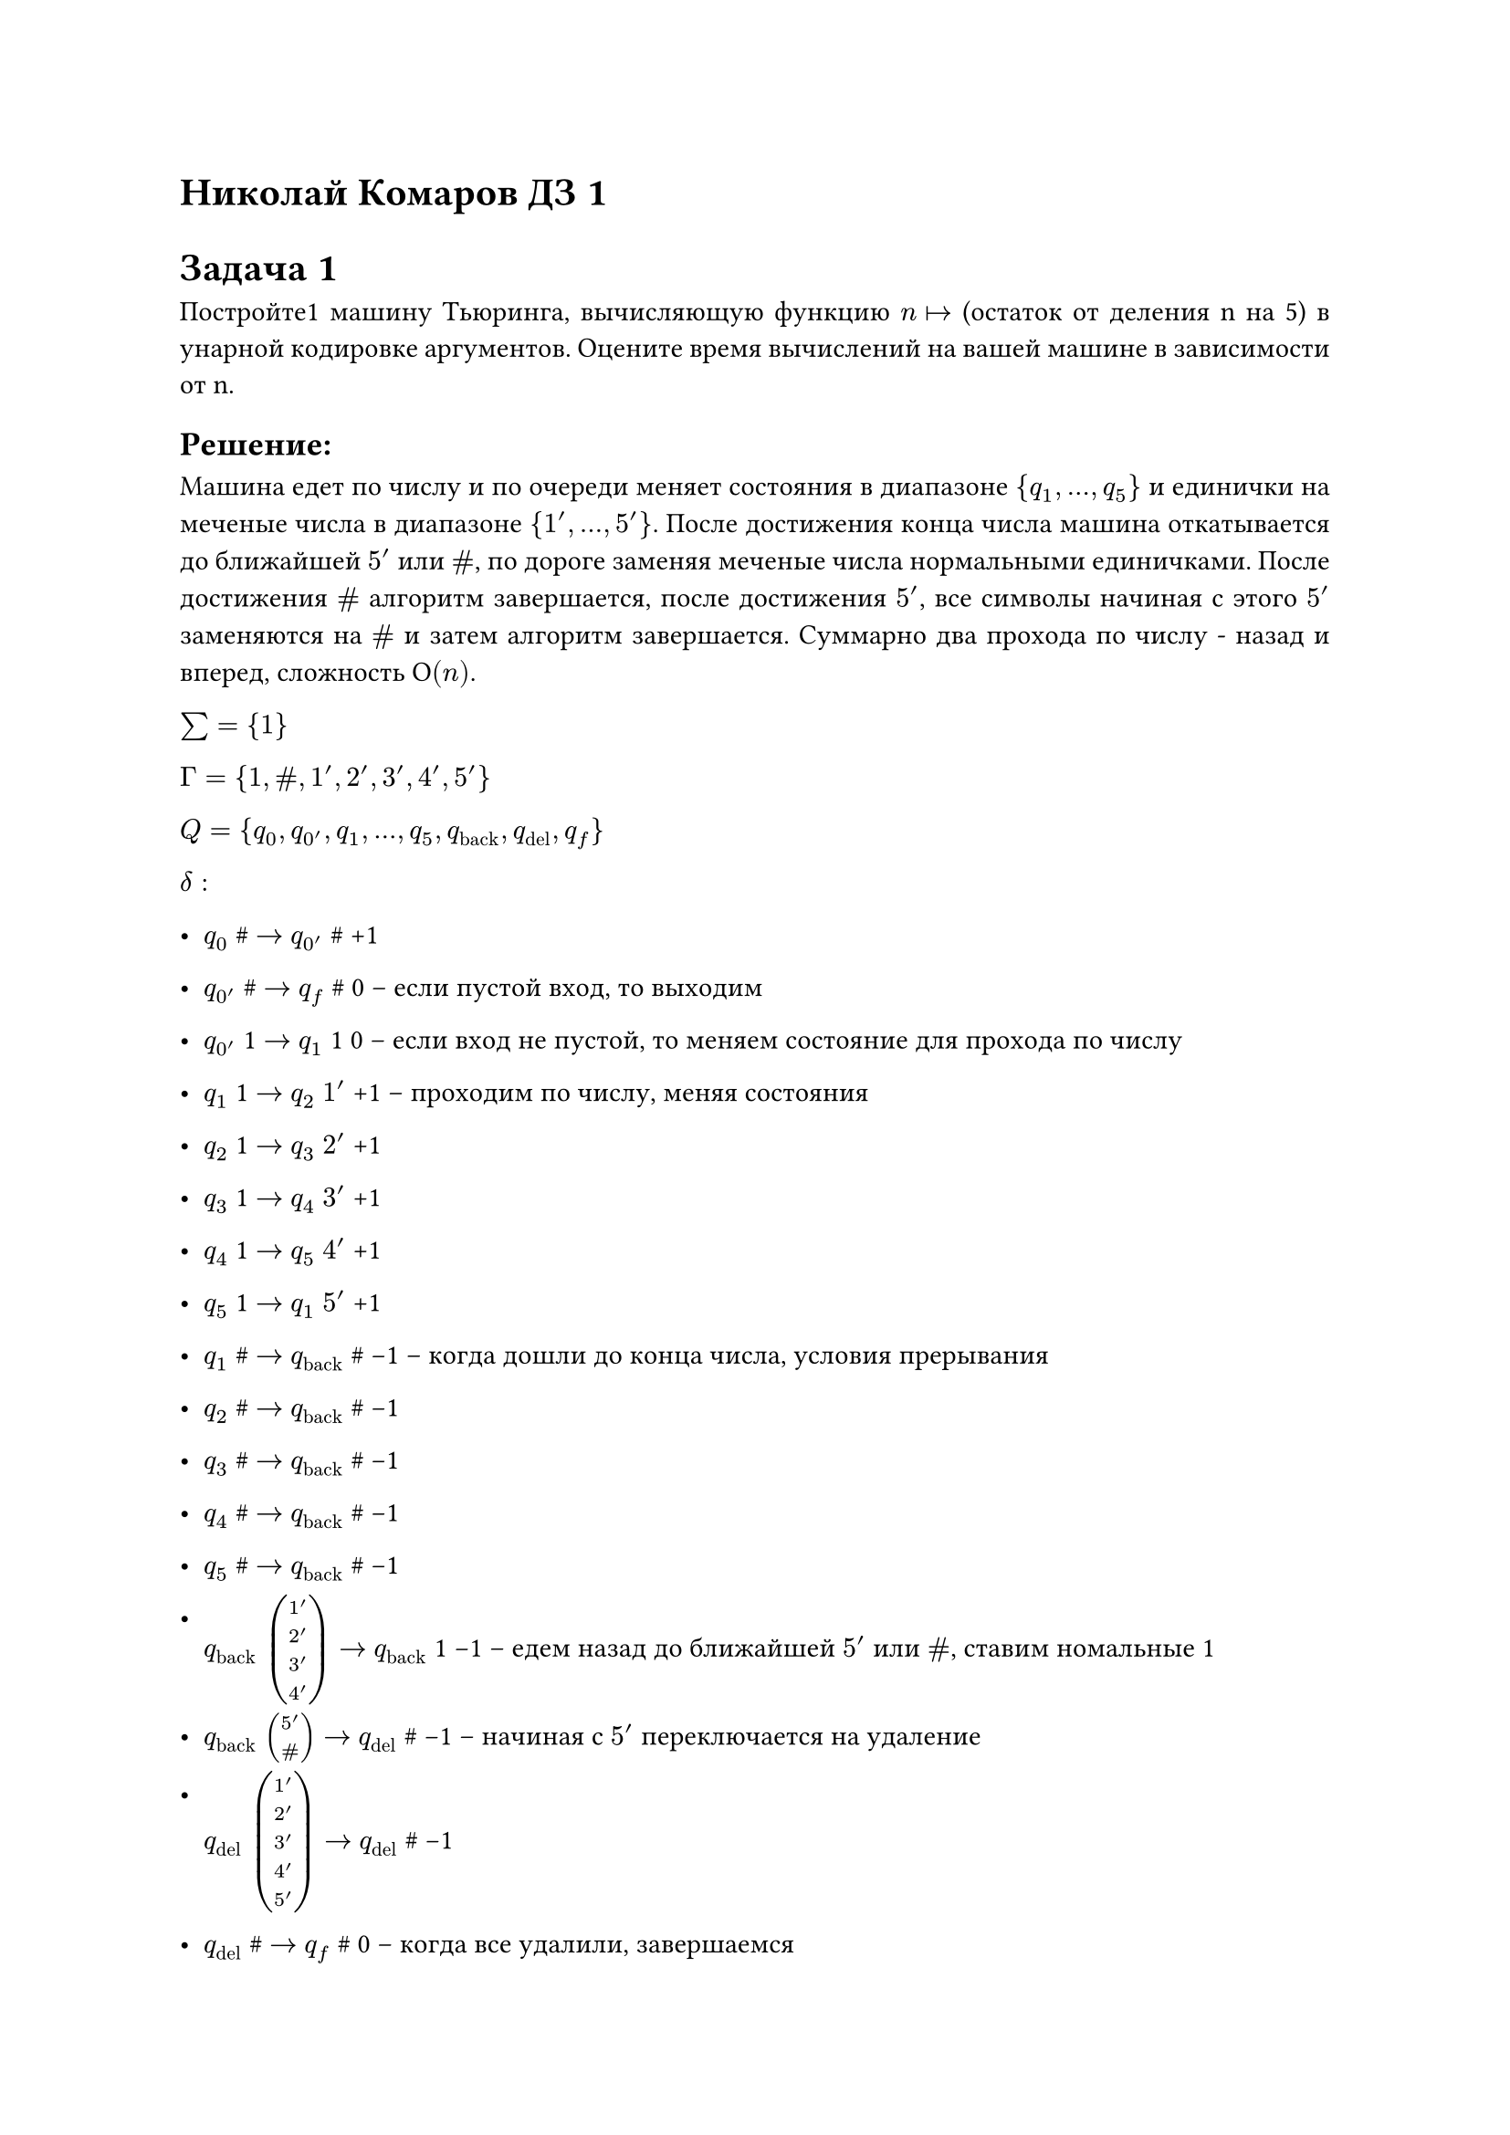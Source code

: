 = Николай Комаров ДЗ 1

#set par(
  justify: true,
)

= Задача 1
Постройте1 машину Тьюринга, вычисляющую функцию $n arrow.r.bar$ (остаток от деления n на 5) в унарной кодировке аргументов. Оцените время вычислений на вашей машине в зависимости от n.

== Решение:
Машина едет по числу и по очереди меняет состояния в диапазоне $\{q_1, ..., q_5\}$ и единички на меченые числа в диапазоне $\{1', ..., 5'\}$. После достижения конца числа машина откатывается до ближайшей $5'$ или $\#$, по дороге заменяя меченые числа нормальными единичками. После достижения $\#$ алгоритм завершается, после достижения $5'$, все символы начиная с этого $5'$ заменяются на $\#$ и затем алгоритм завершается. Суммарно два прохода по числу - назад и вперед, сложность $О(n)$.

$sum = \{1\}$

$Gamma = \{1, \#, 1', 2', 3', 4', 5'\}$

$Q = \{q_0, q_0', q_1, ..., q_5, q_"back", q_"del", q_"f"\}$

$delta:$
- $q_0$ \# $->$ $q_0'$ \# +1 
- $q_0'$ \# $->$ $q_"f"$ \# 0 -- если пустой вход, то выходим
- $q_0'$ 1 $->$ $q_1$ 1 0 -- если вход не пустой, то меняем состояние для прохода по числу

- $q_1$ 1 $->$ $q_2$ $1'$ +1 -- проходим по числу, меняя состояния
- $q_2$ 1 $->$ $q_3$ $2'$ +1 
- $q_3$ 1 $->$ $q_4$ $3'$ +1 
- $q_4$ 1 $->$ $q_5$ $4'$ +1 
- $q_5$ 1 $->$ $q_1$ $5'$ +1 

- $q_1$ \# $->$ $q_"back"$ \# -1 -- когда дошли до конца числа, условия прерывания
- $q_2$ \# $->$ $q_"back"$ \# -1 
- $q_3$ \# $->$ $q_"back"$ \# -1 
- $q_4$ \# $->$ $q_"back"$ \# -1 
- $q_5$ \# $->$ $q_"back"$ \# -1

- $q_"back"$ $vec(1', 2', 3', 4')$ $->$ $q_"back"$ 1 -1 -- едем назад до ближайшей $5'$ или $\#$, ставим номальные 1
- $q_"back"$ $vec(5', \#)$ $->$ $q_"del"$ \# -1 -- начиная с $5'$ переключается на удаление 

- $q_"del"$ $vec(1', 2', 3', 4', 5')$ $->$ $q_"del"$ \# -1
- $q_"del"$ \# $->$ $q_"f"$ \# 0  -- когда все удалили, завершаемся





= Задача 2
Опишите машину Тьюринга, вычисляющую функцию $n, m arrow.r.bar n * m$ в унарной кодировке аргументов. Аргументы разделяются специальным символом $\$ in Gamma backslash Sigma$. Оцените время вычислений на вашей машине в зависимости от длины входа.

== Описание:
Начальная конфигурация: $\#11..1\$11..1\#$.
Пусть первое число n, а второе m.
Алгоритм машины:
0. Проверка на пустой вход.
1. Меняем единицу первого числа на \#, переходим в режим записи второго числа.
2. Машина копирует число m и приписывает результат справа, алгоритм копирования такой же как и алгоритм умножения на 2 разобраннй на занятии, символы, которые скопированы, помечаются, чтобы на следующей итерации число не удваивалось целиком, а копировался только хвост.
3. После копирования машина переходит в новое состояние и возвращается в начало числа n.
4. Цикл повторяется, пока от числа n ничего не останется.
5. Затем машина приводит все технически меченные символы к 1, убирает разделитель и завершается.

Для копирования числа используем алгоритм умного умножения из задачи 3 со сложностью $O(m log m)$. Таких копирований n штук, плюс на каждой итерации копирования надо доехать до правого хвоста единичек, так как в левой части правого числа будет поле "отработавших" уже скопированных меченых единичек, максимальная длина поля меченых единичек $m*(n-2)$. Таким образом общая сложность $O(n * (m log m + m*n) )$.


= Задача 3
Опишите машину Тьюринга, за время $O(n log n)$:

- a) преобразующую унарную запись числа $n$ в бинарную;
- b) преобразующую бинарную запись числа $n$ в унарную;
- c) вычисляющую функцию $n arrow.r.bar 2n$ в унарной кодировке.

== Решение а):
(разбирали на занятии)
1. Головка едет по унарной записи числа и удаляет каждую вторую встретившуюся единицу и имеет два состояния, которые характеризуют четность удаленной единицы.
2. Через какой-нибудь разделитель, головка записывает слева от унарной записи числа 1 или 0 в зависимости от четности последней удаленной единицы перед встречей с \# (1 если нечетное состояние, 0 если четное состояние).
3. После записи, машина возвращается удалять каждые вторые единички, на последующих итерация записывая ответ слева от строющейся бинарной записи числа. Повторяются наши 1-3 пока не пропадут все вторые единички в числе.
4. После окончания бинарной записи, алгоритм зачищает унарную.

Сложность: удаление единичек -- $O(n)$, записть бинарной части -- $O(log n)$, таким образом общая сложность $O(n log n)$.


== Решение b)
1. Вычитаем 1 из записи бинарного числа.
2. Записываем 1 перед бинарным числом слева через спец разделитель.
3. Двигаем бинарную запись числа вправо. Повтряем шаги 1-3 пока бинарное чило не превратиться в нули.
4. После обнуления бинарного числа, зчищаем лишнееи завершаемся.

Сложность: вычитание единицы - $O(log n)$, запись перед бинарником единицы - константа, сдвиг бинарной записи - $O(log n)$, итераций n штук, таким образом общая сложность $O(n log n)$.


== Решение c)
1. Перегоняем унарную запись в бинарную.
2. Дописываем 0 справа от бинарной записи.
3. Перегоняем бинарь обратно в унарь. Profit!

Общая сложность $O(n log n)$.